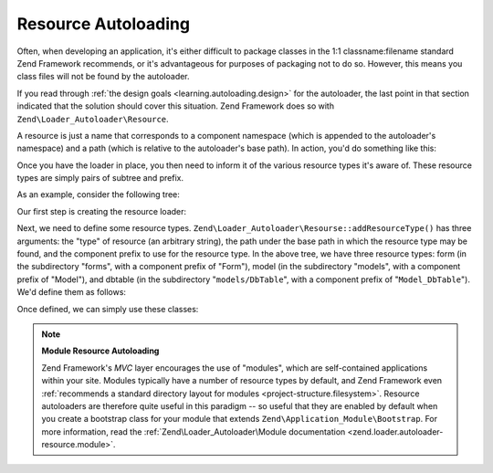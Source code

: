 .. _learning.autoloading.resources:

Resource Autoloading
====================

Often, when developing an application, it's either difficult to package classes in the 1:1 classname:filename
standard Zend Framework recommends, or it's advantageous for purposes of packaging not to do so. However, this
means you class files will not be found by the autoloader.

If you read through :ref:`the design goals <learning.autoloading.design>` for the autoloader, the last point in
that section indicated that the solution should cover this situation. Zend Framework does so with
``Zend\Loader_Autoloader\Resource``.

A resource is just a name that corresponds to a component namespace (which is appended to the autoloader's
namespace) and a path (which is relative to the autoloader's base path). In action, you'd do something like this:

.. code-block:: php
   :linenos:

   $loader = new Zend\Application_Module\Autoloader(array(
       'namespace' => 'Blog',
       'basePath'  => APPLICATION_PATH . '/modules/blog',
   ));

Once you have the loader in place, you then need to inform it of the various resource types it's aware of. These
resource types are simply pairs of subtree and prefix.

As an example, consider the following tree:

.. code-block:: text
   :linenos:

   path/to/some/resources/
   |-- forms/
   |   `-- Guestbook.php        // Foo_Form_Guestbook
   |-- models/
   |   |-- DbTable/
   |   |   `-- Guestbook.php    // Foo_Model_DbTable_Guestbook
   |   |-- Guestbook.php        // Foo_Model_Guestbook
   |   `-- GuestbookMapper.php  // Foo_Model_GuestbookMapper

Our first step is creating the resource loader:

.. code-block:: php
   :linenos:

   $loader = new Zend\Loader_Autoloader\Resource(array(
       'basePath'  => 'path/to/some/resources/',
       'namespace' => 'Foo',
   ));

Next, we need to define some resource types. ``Zend\Loader_Autoloader\Resourse::addResourceType()`` has three
arguments: the "type" of resource (an arbitrary string), the path under the base path in which the resource type
may be found, and the component prefix to use for the resource type. In the above tree, we have three resource
types: form (in the subdirectory "forms", with a component prefix of "Form"), model (in the subdirectory "models",
with a component prefix of "Model"), and dbtable (in the subdirectory "``models/DbTable``", with a component prefix
of "``Model_DbTable``"). We'd define them as follows:

.. code-block:: php
   :linenos:

   $loader->addResourceType('form', 'forms', 'Form')
          ->addResourceType('model', 'models', 'Model')
          ->addResourceType('dbtable', 'models/DbTable', 'Model_DbTable');

Once defined, we can simply use these classes:

.. code-block:: php
   :linenos:

   $form      = new Foo_Form_Guestbook();
   $guestbook = new Foo_Model_Guestbook();

.. note::

   **Module Resource Autoloading**

   Zend Framework's *MVC* layer encourages the use of "modules", which are self-contained applications within your
   site. Modules typically have a number of resource types by default, and Zend Framework even :ref:`recommends a
   standard directory layout for modules <project-structure.filesystem>`. Resource autoloaders are therefore quite
   useful in this paradigm -- so useful that they are enabled by default when you create a bootstrap class for your
   module that extends ``Zend\Application_Module\Bootstrap``. For more information, read the
   :ref:`Zend\Loader_Autoloader\Module documentation <zend.loader.autoloader-resource.module>`.



